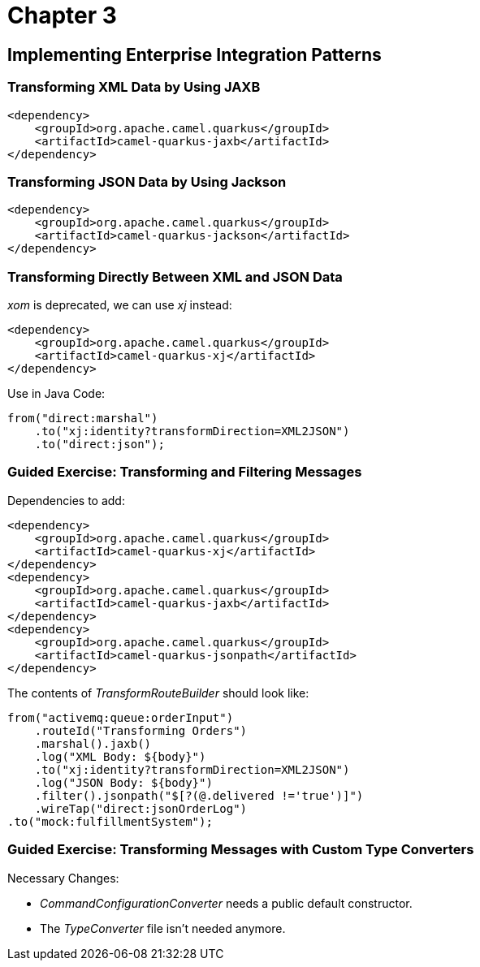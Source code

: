 = Chapter 3

==  Implementing Enterprise Integration Patterns

=== Transforming XML Data by Using JAXB

[source,xml]
----
<dependency>
    <groupId>org.apache.camel.quarkus</groupId>
    <artifactId>camel-quarkus-jaxb</artifactId>
</dependency>
----

=== Transforming JSON Data by Using Jackson

[source,xml]
----
<dependency>
    <groupId>org.apache.camel.quarkus</groupId>
    <artifactId>camel-quarkus-jackson</artifactId>
</dependency>
----

=== Transforming Directly Between XML and JSON Data

_xom_ is deprecated, we can use _xj_ instead:

[source,xml]
----
<dependency>
    <groupId>org.apache.camel.quarkus</groupId>
    <artifactId>camel-quarkus-xj</artifactId>
</dependency>
----

Use in Java Code:

[source,java]
----
from("direct:marshal")
    .to("xj:identity?transformDirection=XML2JSON")
    .to("direct:json");
----

=== Guided Exercise: Transforming and Filtering Messages

Dependencies to add:

[source,xml]
----
<dependency>
    <groupId>org.apache.camel.quarkus</groupId>
    <artifactId>camel-quarkus-xj</artifactId>
</dependency>
<dependency>
    <groupId>org.apache.camel.quarkus</groupId>
    <artifactId>camel-quarkus-jaxb</artifactId>
</dependency>
<dependency>
    <groupId>org.apache.camel.quarkus</groupId>
    <artifactId>camel-quarkus-jsonpath</artifactId>
</dependency>
----

The contents of _TransformRouteBuilder_ should look like:

[source,java]
----
from("activemq:queue:orderInput")
    .routeId("Transforming Orders")
    .marshal().jaxb()
    .log("XML Body: ${body}")
    .to("xj:identity?transformDirection=XML2JSON")
    .log("JSON Body: ${body}")
    .filter().jsonpath("$[?(@.delivered !='true')]")
    .wireTap("direct:jsonOrderLog")
.to("mock:fulfillmentSystem");
----

=== Guided Exercise: Transforming Messages with Custom Type Converters

Necessary Changes:

- _CommandConfigurationConverter_ needs a public default constructor.
- The _TypeConverter_ file isn't needed anymore.